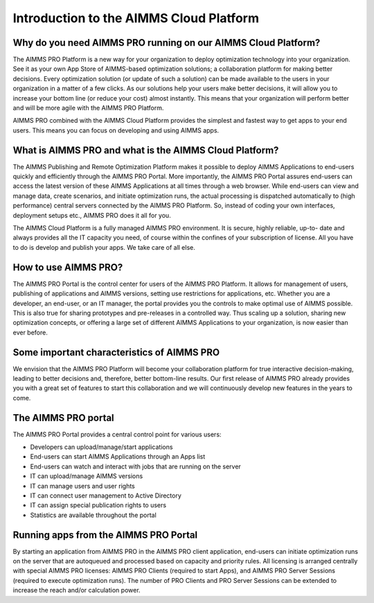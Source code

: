 Introduction to the AIMMS Cloud Platform
****************************************

Why do you need AIMMS PRO running on our AIMMS Cloud Platform?
==============================================================

The AIMMS PRO Platform is a new way for your organization to deploy optimization technology into your organization. See it as your own App Store of AIMMS-based optimization solutions; a collaboration platform for making better decisions. Every optimization solution (or update of such a solution) can be made available to the users in your organization in a matter of a few clicks. As our solutions help your users make better decisions, it will allow you to increase your bottom line (or reduce your cost) almost instantly. This means that your organization will perform better and will be more agile with the AIMMS PRO Platform.

AIMMS PRO combined with the AIMMS Cloud Platform provides the simplest and fastest way to get apps to your end users. This means you can focus on developing and using AIMMS apps.

What is AIMMS PRO and what is the AIMMS Cloud Platform?
=======================================================

The AIMMS Publishing and Remote Optimization Platform makes it possible to deploy AIMMS
Applications to end-users quickly and efficiently through the AIMMS PRO Portal. More importantly, the
AIMMS PRO Portal assures end-users can access the latest version of these AIMMS Applications at all
times through a web browser. While end-users can view and manage data, create scenarios, and initiate
optimization runs, the actual processing is dispatched automatically to (high performance) central
servers connected by the AIMMS PRO Platform. So, instead of coding your own interfaces, deployment
setups etc., AIMMS PRO does it all for you.

The AIMMS Cloud Platform is a fully managed AIMMS PRO environment. It is secure, highly reliable, up-to-
date and always provides all the IT capacity you need, of course within the confines of your
subscription of license. All you have to do is develop and publish your apps. We take care of all else.

How to use AIMMS PRO?
=====================

The AIMMS PRO Portal is the control center for users of the AIMMS PRO Platform. It allows for management of users, publishing of applications and AIMMS versions, setting use restrictions for applications, etc. Whether you are a developer, an end-user, or an IT manager, the portal provides you the controls to make optimal use of AIMMS possible. This is also true for sharing prototypes and pre-releases in a controlled way. Thus scaling up a solution, sharing new optimization concepts, or offering a large set of different AIMMS Applications to your organization, is now easier than ever before.

Some important characteristics of AIMMS PRO
===========================================

We envision that the AIMMS PRO Platform will become your collaboration platform for true interactive decision-making, leading to better decisions and, therefore, better bottom-line results. Our first release of AIMMS PRO already provides you with a great set of features to start this collaboration and we will continuously develop new features in the years to come.

The AIMMS PRO portal
====================

The AIMMS PRO Portal provides a central control point for various users:

* Developers can upload/manage/start applications
* End-users can start AIMMS Applications through an Apps list
* End-users can watch and interact with jobs that are running on the server
* IT can upload/manage AIMMS versions
* IT can manage users and user rights
* IT can connect user management to Active Directory
* IT can assign special publication rights to users
* Statistics are available throughout the portal


Running apps from the AIMMS PRO Portal
======================================

By starting an application from AIMMS PRO in the AIMMS PRO client application, end-users can initiate optimization runs on the server that are autoqueued and processed based on capacity and priority rules. All licensing is arranged centrally with special AIMMS PRO licenses: AIMMS PRO Clients (required to start Apps), and AIMMS PRO Server Sessions (required to execute optimization runs). The number of PRO Clients and PRO Server Sessions can be extended to increase the reach and/or calculation power.